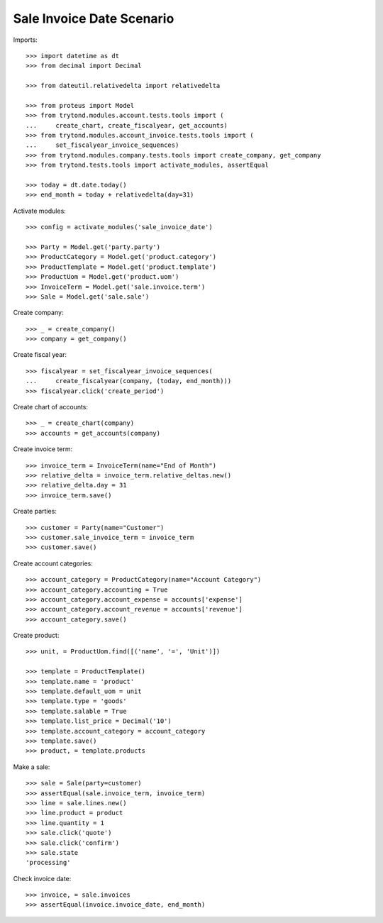 ==========================
Sale Invoice Date Scenario
==========================

Imports::

    >>> import datetime as dt
    >>> from decimal import Decimal

    >>> from dateutil.relativedelta import relativedelta

    >>> from proteus import Model
    >>> from trytond.modules.account.tests.tools import (
    ...     create_chart, create_fiscalyear, get_accounts)
    >>> from trytond.modules.account_invoice.tests.tools import (
    ...     set_fiscalyear_invoice_sequences)
    >>> from trytond.modules.company.tests.tools import create_company, get_company
    >>> from trytond.tests.tools import activate_modules, assertEqual

    >>> today = dt.date.today()
    >>> end_month = today + relativedelta(day=31)

Activate modules::

    >>> config = activate_modules('sale_invoice_date')

    >>> Party = Model.get('party.party')
    >>> ProductCategory = Model.get('product.category')
    >>> ProductTemplate = Model.get('product.template')
    >>> ProductUom = Model.get('product.uom')
    >>> InvoiceTerm = Model.get('sale.invoice.term')
    >>> Sale = Model.get('sale.sale')

Create company::

    >>> _ = create_company()
    >>> company = get_company()

Create fiscal year::

    >>> fiscalyear = set_fiscalyear_invoice_sequences(
    ...     create_fiscalyear(company, (today, end_month)))
    >>> fiscalyear.click('create_period')

Create chart of accounts::

    >>> _ = create_chart(company)
    >>> accounts = get_accounts(company)

Create invoice term::

    >>> invoice_term = InvoiceTerm(name="End of Month")
    >>> relative_delta = invoice_term.relative_deltas.new()
    >>> relative_delta.day = 31
    >>> invoice_term.save()

Create parties::

    >>> customer = Party(name="Customer")
    >>> customer.sale_invoice_term = invoice_term
    >>> customer.save()

Create account categories::

    >>> account_category = ProductCategory(name="Account Category")
    >>> account_category.accounting = True
    >>> account_category.account_expense = accounts['expense']
    >>> account_category.account_revenue = accounts['revenue']
    >>> account_category.save()

Create product::

    >>> unit, = ProductUom.find([('name', '=', 'Unit')])

    >>> template = ProductTemplate()
    >>> template.name = 'product'
    >>> template.default_uom = unit
    >>> template.type = 'goods'
    >>> template.salable = True
    >>> template.list_price = Decimal('10')
    >>> template.account_category = account_category
    >>> template.save()
    >>> product, = template.products

Make a sale::

    >>> sale = Sale(party=customer)
    >>> assertEqual(sale.invoice_term, invoice_term)
    >>> line = sale.lines.new()
    >>> line.product = product
    >>> line.quantity = 1
    >>> sale.click('quote')
    >>> sale.click('confirm')
    >>> sale.state
    'processing'

Check invoice date::

    >>> invoice, = sale.invoices
    >>> assertEqual(invoice.invoice_date, end_month)
